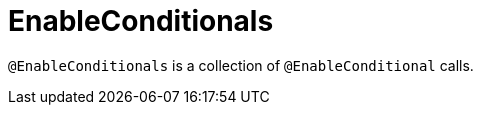 [[core-config-annotations-enable-conditionals]]
= EnableConditionals

`@EnableConditionals` is a collection of `@EnableConditional` calls.